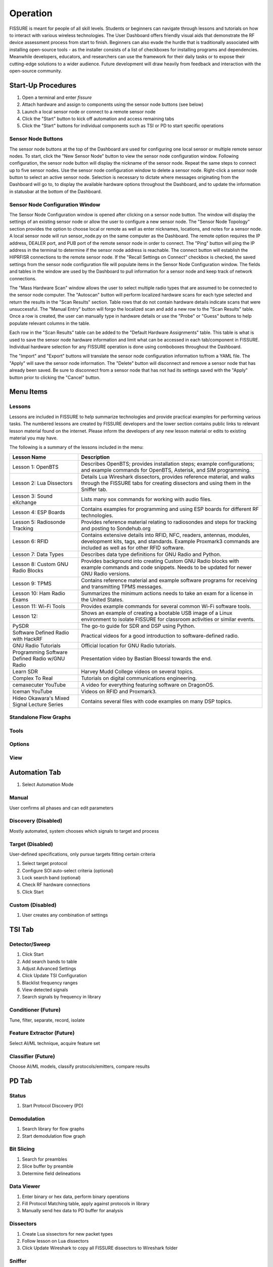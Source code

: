 =========
Operation
=========

FISSURE is meant for people of all skill levels. Students or beginners can navigate through lessons and tutorials on how to interact with various wireless technologies. The User Dashboard offers friendly visual aids that demonstrate the RF device assessment process from start to finish. Beginners can also evade the hurdle that is traditionally associated with installing open-source tools - as the installer consists of a list of checkboxes for installing programs and dependencies. Meanwhile developers, educators, and researchers can use the framework for their daily tasks or to expose their cutting-edge solutions to a wider audience. Future development will draw heavily from feedback and interaction with the open-source community. 

Start-Up Procedures
===================

1. Open a terminal and enter `fissure`
2. Attach hardware and assign to components using the sensor node buttons (see below)
3. Launch a local sensor node or connect to a remote sensor node
4. Click the "Start" button to kick off automation and access remaining tabs
5. Click the "Start" buttons for individual components such as TSI or PD to start specific operations

Sensor Node Buttons
-------------------

The sensor node buttons at the top of the Dashboard are used for configuring one local sensor or multiple remote sensor nodes. To start, click the "New Sensor Node" button to view the sensor node configuration window. Following configuration, the sensor node button will display the nickname of the sensor node. Repeat the same steps to connect up to five sensor nodes. Use the sensor node configuration window to delete a sensor node. Right-click a sensor node button to select an active sensor node. Selection is necessary to dictate where messages originating from the Dashboard will go to, to display the available hardware options throughout the Dashboard, and to update the information in statusbar at the bottom of the Dashboard.

.. image:: /pages/Images/hardware_buttons.png

Sensor Node Configuration Window
--------------------------------

The Sensor Node Configuration window is opened after clicking on a sensor node button. The window will display the settings of an existing sensor node or allow the user to configure a new sensor node. The "Sensor Node Topology" section provides the option to choose local or remote as well as enter nicknames, locations, and notes for a sensor node. A local sensor node will run sensor_node.py on the same computer as the Dashboard. The remote option requires the IP address, DEALER port, and PUB port of the remote sensor node in order to connect. The "Ping" button will ping the IP address in the terminal to determine if the sensor node address is reachable. The connect button will establish the HIPRFISR connections to the remote sensor node. If the "Recall Settings on Connect" checkbox is checked, the saved settings from the sensor node configuration file will populate items in the Sensor Node Configuration window. The fields and tables in the window are used by the Dashboard to pull information for a sensor node and keep track of network connections.

.. image:: /pages/Images/hardware_configuration_local.png

The "Mass Hardware Scan" window allows the user to select multiple radio types that are assumed to be connected to the sensor node computer. The "Autoscan" button will perform localized hardware scans for each type selected and return the results in the "Scan Results" section. Table rows that do not contain hardware details indicate scans that were unsuccessful. The "Manual Entry" button will forgo the localized scan and add a new row to the "Scan Results" table. Once a row is created, the user can manually type in hardware details or use the "Probe" or "Guess" buttons to help populate relevant columns in the table.

Each row in the "Scan Results" table can be added to the "Default Hardware Assignments" table. This table is what is used to save the sensor node hardware information and limit what can be accessed in each tab/component in FISSURE. Individual hardware selection for any FISSURE operation is done using comboboxes throughout the Dashboard.

The "Import" and "Export" buttons will translate the sensor node configuration information to/from a YAML file. The "Apply" will save the sensor node information. The "Delete" button will disconnect and remove a sensor node that has already been saved. Be sure to disconnect from a sensor node that has not had its settings saved with the "Apply" button prior to clicking the "Cancel" button.

Menu Items
==========

Lessons
-------

Lessons are included in FISSURE to help summarize technologies and provide practical examples for performing various tasks. The numbered lessons are created by FISSURE developers and the lower section contains public links to relevant lesson material found on the internet. Please inform the developers of any new lesson material or edits to existing material you may have.

The following is a summary of the lessons included in the menu:

.. list-table:: 
   :header-rows: 1

   * - Lesson Name
     - Description
   * - Lesson 1: OpenBTS
     - Describes OpenBTS; provides installation steps; example configurations; and example commands for OpenBTS, Asterisk, and SIM programming.
   * - Lesson 2: Lua Dissectors
     - Details Lua Wireshark dissectors, provides reference material, and walks through the FISSURE tabs for creating dissectors and using them in the Sniffer tab.
   * - Lesson 3: Sound eXchange
     - Lists many sox commands for working with audio files.
   * - Lesson 4: ESP Boards
     - Contains examples for programming and using ESP boards for different RF technologies.
   * - Lesson 5: Radiosonde Tracking
     - Provides reference material relating to radiosondes and steps for tracking and posting to Sondehub.org
   * - Lesson 6: RFID
     - Contains extensive details into RFID, NFC, readers, antennas, modules, development kits, tags, and standards. Example Proxmark3 commands are included as well as for other RFID software.
   * - Lesson 7: Data Types
     - Describes data type definitions for GNU Radio and Python.
   * - Lesson 8: Custom GNU Radio Blocks
     - Provides background into creating Custom GNU Radio blocks with example commands and code snippets. Needs to be updated for newer GNU Radio versions.
   * - Lesson 9: TPMS
     - Contains reference material and example software programs for receiving and transmitting TPMS messages.
   * - Lesson 10: Ham Radio Exams
     - Summarizes the minimum actions needs to take an exam for a license in the United States.
   * - Lesson 11: Wi-Fi Tools
     - Provides example commands for several common Wi-Fi software tools.
   * - Lesson 12:
     - Shows an example of creating a bootable USB image of a Linux environment to isolate FISSURE for classroom activities or similar events.
   * - PySDR
     - The go-to guide for SDR and DSP using Python.
   * - Software Defined Radio with HackRF
     - Practical videos for a good introduction to software-defined radio.
   * - GNU Radio Tutorials 
     - Official location for GNU Radio tutorials.
   * - Programming Software Defined Radio w/GNU Radio
     - Presentation video by Bastian Bloessl towards the end.
   * - Learn SDR
     - Harvey Mudd College videos on several topics.
   * - Complex To Real
     - Tutorials on digital communications engineering.
   * - cemaxecuter YouTube
     - A video for everything featuring software on DragonOS.
   * - Iceman YouTube
     - Videos on RFID and Proxmark3.
   * - Hideo Okawara's Mixed Signal Lecture Series
     - Contains several files with code examples on many DSP topics.
                                      
Standalone Flow Graphs
----------------------

Tools
-----

Options
-------

View
----


Automation Tab
==============

1) Select Automation Mode

Manual
------

User confirms all phases and can edit parameters

Discovery (Disabled)
--------------------

Mostly automated, system chooses which signals to target and process

Target (Disabled)
-----------------

User-defined specifications, only pursue targets fitting certain criteria

1) Select target protocol
2) Configure SOI auto-select criteria (optional)
3) Lock search band (optional)
4) Check RF hardware connections
5) Click Start

Custom (Disabled)
-----------------

1) User creates any combination of settings

TSI Tab
=======

Detector/Sweep
--------------

1) Click Start
2) Add search bands to table
3) Adjust Advanced Settings
4) Click Update TSI Configuration
5) Blacklist frequency ranges
6) View detected signals
7) Search signals by frequency in library

Conditioner (Future)
--------------------

Tune, filter, separate, record, isolate

Feature Extractor (Future)
--------------------------

Select AI/ML technique, acquire feature set

Classifier (Future)
-------------------

Choose AI/ML models, classify protocols/emitters, compare results

PD Tab
======

Status
------

1) Start Protocol Discovery (PD)

Demodulation
------------

1) Search library for flow graphs
2) Start demodulation flow graph

Bit Slicing
-----------

1) Search for preambles
2) Slice buffer by preamble
3) Determine field delineations

Data Viewer
-----------

1) Enter binary or hex data, perform binary operations
2) Fill Protocol Matching table, apply against protocols in library
3) Manually send hex data to PD buffer for analysis

Dissectors
----------

1) Create Lua sissectors for new packet types
2) Follow lesson on Lua dissectors
3) Click Update Wireshark to copy all FISSURE dissectors to Wireshark folder

Sniffer
-------

1) Start demodulation flow graph with sniffer sink
2) Launch sniffer flow graph created for packet type
3) Manually send data to sniffer port

CRC Calculator
--------------

1) Enter hex, select configuration, calculate CRC
2) Enter two messages with known CRCs, find polynomial

Attack Tab
==========

Single-Stage
------------

1) Select protocol, modulation type, hardware combination
2) Double-click attack in tree widget
3) Configure attack variables
4) Start Attack
5) Apply changes while running flow graphs

Multi-Stage
-----------

1) Double-click attack in tree widget or click Add button
2) Adjust durations and reorder attacks
3) Click Generate
4) Adjust variables, Save, Load, select Repeat
5) Click Start

Fuzzing (Fields)
----------------

1) Choose fuzzing Fields attack (if available)
2) Choose protocol subcategory
3) Check fields, select type, enter limits
4) Start Attack

Fuzzing (Variables)
-------------------

1) Choose fuzzing Variables attack
2) Load flow graph
3) Select variable
4) Start Attack

History
-------

1) View attack history, delete rows

Packet Crafter
--------------

**Packet Editor**

1) Select protocol and packet type
2) Edit field values
3) Calculate CRC (when applicable)
4) Assemble message
5) Construct packet sequence
6) Save sequence to file

**Scapy**

1) Put wireless interface in monitor mode
2) Select 802.11x and packet type
3) Edit field values
4) Click Load Data
5) Click Refresh, enter interval, choose interface
6) Click Start


IQ Data Tab
===========

Record
------

1) Assign device to IQ hardware button
2) Adjust settings in reference to applicable GNU Radio sinks
3) Record signals to IQ file(s)

Playback
--------

1) Configure settings or copy Record settings
2) Click Play

Inspection
----------

1) Double-click flow graph or click Load, Start
2) Adjust variables in GUI

Crop
----

1) Double-click IQ file in Viewer
2) Enter name for cropped IQ file
3) Adjust Start/End samples in Viewer
4) Click Crop

Convert
-------

1) Choose input file, name output file
2) Select file types
3) Click Convert

Append
------

1) Choose/enter file 1, file 2, output file
2) Check Null to append samples to the front or end
3) Click Append

Transfer
--------

1) Copy folders or files to new locations

Timeslot
--------

Makes copies of a message at regular intervals

1) Choose input file with zeros before and after signal
2) Adjust sample rate, period, and number of copies
3) Click Pad Data

Overlap
-------

1) Plot data, store data, shift data, add data together

Resample
--------

1) Select input file, specify output file, choose rates, resample

OFDM
----

Experimental

Normalize
---------

1) Select input file, speciy output file, choose min/max, normalize

Viewer
------

1) Choose data folder
2) Double-click/Load File to read data
3) Plot All, plot range, click End to detect last sample
4) Use toolbar to zoom, pan, save
5) Click Cursor, select two points on plot, Get Range
6) Use functions and analysis buttons
7) Click gear icon to adjust options

Archive Tab
===========

Download
--------

1) Select row in Online Archive table
2) Click Download
3) Plot or delete

Replay
------

1) Double-click downloaded file or press Add button
2) Build and configure playlist
3) Check Repeat, click Start

Sensor Nodes Tab
================

The Dashboard Sensor Nodes tab contains operations for the active sensor node (right-click). These operations include building autorun playlists and file navigation for computers running the sensor nodes.

Autorun
-------

.. image:: /pages/Images/autorun1.png

**Description**

The Autorun tab is used to build, view, transfer, and initiate autorun playlists on the actively selected sensor node. The autorun feature consists of executing a playlist comprised of single-stage and multi-stage attack scripts. Each item is run simultaneously in their own thread to take advantage of more than one radio peripheral connected to the sensor node at a time. The sensor node has the option to run these playlists without interaction from the FISSURE Dashboard if the "autorun" field is set in the sensor node configuration `default.yaml` file.

**Adding, Removing, Viewing Items**

Playlist items can be added through the Single-Stage and Multi-Stage attack tabs. For Single-Stage attacks, load the attack by double-clicking the Attack Template and fill out the variable values for the attack. Click the "Add to Autorun" button to copy the attack details over to the playlist table. For Multi-Stage attacks, add the attacks and click "Generate" as normal. Click the "Add to Autorun" button to copy the multi-stage attack details over to the playlist table.

To remove a playlist item, select a row and click the "Remove" button. To view a playlist item as a single-stage or multi-stage attack, click the "View" button. Attack details cannot be edited in the playlist table.

**Configuration**

Playlists can have a delayed start time and date. Clicking the "Delay Start" checkbox will enable the feature. The playlist will execute immediately if unchecked. Each playlist item can have its own delayed start time if the "Delay" checkbox is checked. The value is ignored if unchecked. The timeout option for an item is used to stop the thread after so many seconds. Playlist items can finish before the timeout value depending on the nature of the script. Item threads will not repeat themselves unless the repeat option is set. A negative timeout value will cause an item to run indefinitely. The "Start" button will execute the contents of the table. Clicking the "Stop" button will end the playlist on the sensor node.

**Import & Export**

The "Export" and "Import" buttons are used to save and load playlists. The export feature allows the user to save a playlist to a YAML file. This file can copied directly to a sensor node to replace the `/Autorun_Playlists/default.yaml` file used for the autorun feature. The import feature will populate the playlist table from an exported YAML file. The "Existing Playlists" combobox is used to recall local playlists saved on the Dashboard computer in the `/Sensor Nodes/Autorun_Playlists/ folder`.

**Overwriting Default Playlist**

The "Overwrite Default Playlist" button will transfer the contents of the table and overwrite the `/Autorun_Playlists/default.yaml` file located on the sensor node.

File Navigation
---------------

.. image:: /pages/Images/file_navigation1.png

**Sensor Node**

The "Sensor Node" frame displays file information inside folders on the the actively selected sensor node. The user can delete files or folders and download them to the Dashboard computer. Folders are compressed into a .zip file prior to the transfer.

**Local**

The "Local" frame is used to select where downloaded files will saved. The folder used for downloading is the value in the combobox and not a folder selected in the tree. Selected files in the tree can be deleted and unzipped. Certain file extensions such as .txt can be opened using the view button. Custom viewing capabilities will be added for more file extensions to do operations like signal plotting. Small files can be transferred over the network and saved to the currently selected sensor node folder in the combobox. Large files are not supported at this time.

Library Tab
===========

Browse
------

1) Choose FISSURE YAML file
2) Look at the contents

Gallery
-------

1) Select protocol
2) Click through pictures

Search
------

1) Enter information for signals of interest (SOIs)
2) Enter data values for messages in library
3) Choose the checkboxes to use during search
4) Search Library

Remove
------

1) Select Protocol
2) Choose types to remove from library
3) Click associated Remove button

Add
---

1) Create new protocol
2) Add modulation type, packet type, signal of interest, statistics, demodulation flow graph, and attacks to existing protocol

Log Tab
=======

System Log
----------

1) Filter messages to view from log, click Refresh

Session Notes
-------------

1) Make notes and save attack history, system log, and session notes

Status Bar
==========


Triggers
========

Configuration
-------------

Triggers are scripts that loop indefinitely until a condition is statisfied and are used to delay the start of transmission of electromagnetic effects for single-stage attacks, multi-stage attacks, archive replay, and autorun playlists. In each of those tabs a "Triggers" section can be found as shown below for the Single-Stage attack tab.

.. image:: /pages/Images/trigger2.png

Clicking the "Edit" button will open the following dialog for selecting and configuring triggers.

.. image:: /pages/Images/trigger1.png

Choose the category and trigger from the comboboxes. Enter values into the user interface widgets specific to the trigger. Click "Add" to select a trigger. Multiple triggers can be selected and will be run simultaneously. Once the first trigger is complete, the remaining triggers will end and the subsequent action will be executed. Select a trigger from the table and click "Remove" to delete it. Click "OK" to save the triggers.

Trigger List
------------

The following is a list of triggers integrated into FISSURE. To create new triggers refer to :ref:`Creating Triggers`.

.. list-table:: 
   :widths: 30 30 30 30 50
   :header-rows: 1

   * - Category
     - Trigger Name
     - Script Name
     - Hardware/Requirements
     - Description
   * - Acoustic
     - Sound Threshold
     - sound_threshold.py
     - Microphone
     - Activates once a custom audio threshold is reached on the active computer microphone
   * - Environmental
     - Sunrise/Sunset
     - sunrise_sunset.py
     - Internet Connection
     - Checks for sunrise and sunset time using "%S" and "%s" returns from wttr.in
   * - Environmental
     - Temperature
     - temperature.py
     - Internet Connection
     - Compares the temperature in a location to a value using wttr.in
   * - Environmental
     - Weather
     - weather.py
     - Internet Connection
     - Checks for rain, snow/sleet, clear, cloudy/fog in a city using keywords found in the "%C" returns from wttr.in
   * - Environmental
     - Wind
     - wind.py
     - Internet Connection
     - Checks for wind speeds above a threshold using "%w" returns from wttr.in
   * - Filesystem
     - File Modified
     - file_modified.py
     - None
     - Waits for a file to be modified
   * - Filesystem
     - Folder Modified
     - folder_modified.py
     - None
     - Waits for a folder to change the number of files it contains
   * - Networking
     - Webserver Curl
     - webserver_curl.py
     - Network Connection
     - Creates a local webserver that listens for a `curl http://<ip_address>:<port>` command to exit
   * - RF
     - Cellular Tower
     - cellular_tower.py
     - RTL2832U
     - Continuously runs "CellSearch" at a specific frequency to find a matching PCI/cell ID for a site
   * - RF
     - Detect SSID
     - detect_ssid.py
     - WLAN Interface (Managed Mode)
     - Looks for a matching SSID name using iwlist for a provided interface
   * - RF
     - GPS Line
     - gps_line.py
     - GPS Receiver
     - Checks if current GPS coordinates have crossed either a latitude or longitude threshold (N-S/E-W line)
   * - RF
     - GPS Point
     - gps_point.py
     - GPS Receiver
     - Checks current GPS coordinates until they are a specified distance from a point
   * - RF
     - Plane Spotting
     - plane_spotting.py
     - RTL2832U
     - Looks for an ICAO in dump1090 stdout from an RTL dongle
   * - RF
     - Power Threshold
     - power_threshold.py
     - USRP B2x0
     - Looks for a signal above a power threshold at a specified frequency. Reuses the TSI fixed detector flow graphs without the GUI.
   * - RF
     - RDS Keyword
     - rds_keyword.py
     - USRP B2x0
     - Looks for a keyword in the RDS printed from gr-rds for a radio station
   * - RF
     - X10 Demod
     - x10_demod.py
     - USRP B2x0
     - Demodulates X10 signals for a USRP B210 and checks the flow graph stdout for matching text
   * - Time
     - Sensor Node Time
     - sensor_node_time.py
     - None
     - Waits for date/time to elapse
   * - Time
     - Timer
     - timer.py
     - None
     - Waits for N seconds after trigger script start
   * - Visual
     - Motion Detector
     - motion_detector.py
     - Camera
     - Checks for motion using the default camera